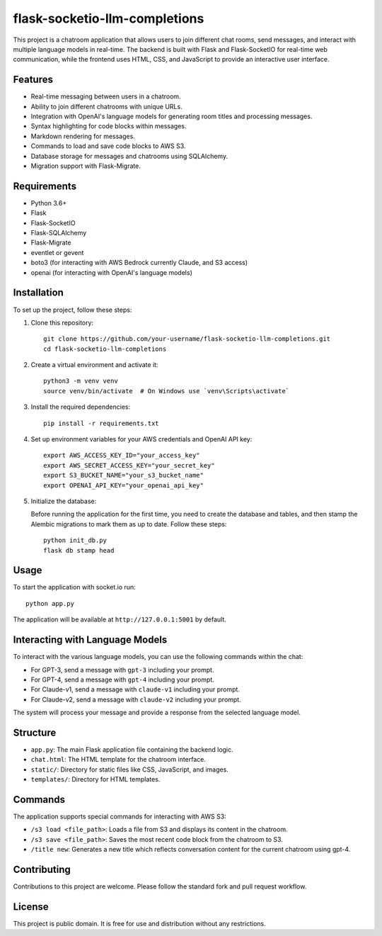 flask-socketio-llm-completions
========================================

This project is a chatroom application that allows users to join different chat rooms, send messages, and interact with multiple language models in real-time. The backend is built with Flask and Flask-SocketIO for real-time web communication, while the frontend uses HTML, CSS, and JavaScript to provide an interactive user interface.


.. image:: flask-socketio-llm-completions.png
   :alt: Flask-SocketIO LLM Completions
   :align: center

Features
--------

- Real-time messaging between users in a chatroom.
- Ability to join different chatrooms with unique URLs.
- Integration with OpenAI's language models for generating room titles and processing messages.
- Syntax highlighting for code blocks within messages.
- Markdown rendering for messages.
- Commands to load and save code blocks to AWS S3.
- Database storage for messages and chatrooms using SQLAlchemy.
- Migration support with Flask-Migrate.

Requirements
------------

- Python 3.6+
- Flask
- Flask-SocketIO
- Flask-SQLAlchemy
- Flask-Migrate
- eventlet or gevent
- boto3 (for interacting with AWS Bedrock currently Claude, and S3 access)
- openai (for interacting with OpenAI's language models)

Installation
------------

To set up the project, follow these steps:

1. Clone this repository::

    git clone https://github.com/your-username/flask-socketio-llm-completions.git
    cd flask-socketio-llm-completions

2. Create a virtual environment and activate it::

    python3 -m venv venv
    source venv/bin/activate  # On Windows use `venv\Scripts\activate`

3. Install the required dependencies::

    pip install -r requirements.txt

4. Set up environment variables for your AWS credentials and OpenAI API key::

    export AWS_ACCESS_KEY_ID="your_access_key"
    export AWS_SECRET_ACCESS_KEY="your_secret_key"
    export S3_BUCKET_NAME="your_s3_bucket_name"
    export OPENAI_API_KEY="your_openai_api_key"

5. Initialize the database:

   Before running the application for the first time, you need to create the database and tables, and then stamp the Alembic migrations to mark them as up to date. Follow these steps::

        python init_db.py
        flask db stamp head

Usage
-----

To start the application with socket.io run::

    python app.py

The application will be available at ``http://127.0.0.1:5001`` by default.

Interacting with Language Models
--------------------------------

To interact with the various language models, you can use the following commands within the chat:

- For GPT-3, send a message with ``gpt-3`` including your prompt.
- For GPT-4, send a message with ``gpt-4`` including your prompt.
- For Claude-v1, send a message with ``claude-v1`` including your prompt.
- For Claude-v2, send a message with ``claude-v2`` including your prompt.

The system will process your message and provide a response from the selected language model.

Structure
---------

- ``app.py``: The main Flask application file containing the backend logic.
- ``chat.html``: The HTML template for the chatroom interface.
- ``static/``: Directory for static files like CSS, JavaScript, and images.
- ``templates/``: Directory for HTML templates.

Commands
--------

The application supports special commands for interacting with AWS S3:

- ``/s3 load <file_path>``: Loads a file from S3 and displays its content in the chatroom.
- ``/s3 save <file_path>``: Saves the most recent code block from the chatroom to S3.
- ``/title new``: Generates a new title which reflects conversation content for the current chatroom using gpt-4.

Contributing
------------

Contributions to this project are welcome. Please follow the standard fork and pull request workflow.

License
-------

This project is public domain. It is free for use and distribution without any restrictions.
